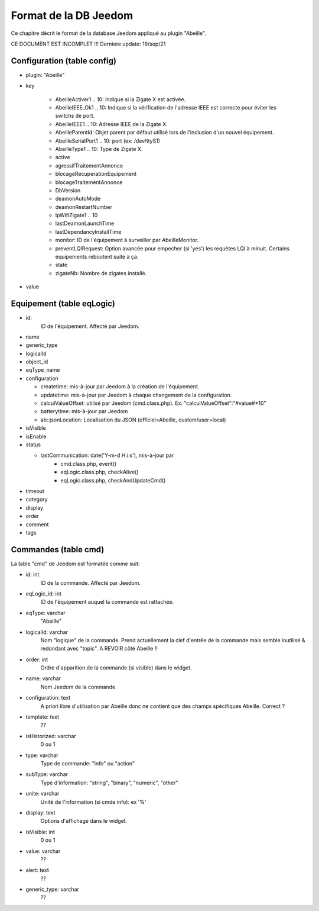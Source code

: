 Format de la DB Jeedom
----------------------

Ce chapitre décrit le format de la database Jeedom appliqué au plugin "Abeille".

CE DOCUMENT EST INCOMPLET !!!
Derniere update: 19/sep/21

Configuration (table config)
~~~~~~~~~~~~~~~~~~~~~~~~~~~~

- plugin: "Abeille"
- key

    - AbeilleActiver1 .. 10: Indique si la Zigate X est activée.
    - AbeilleIEEE_Ok1 .. 10: Indique si la vérification de l'adresse IEEE est correcte pour éviter les switchs de port.
    - AbeilleIEEE1 .. 10: Adresse IEEE de la Zigate X.
    - AbeilleParentId: Objet parent par défaut utilisé lors de l'inclusion d'un nouvel équipement.
    - AbeilleSerialPort1 .. 10: port (ex: /dev/ttyS1)
    - AbeilleType1 .. 10: Type de Zigate X.
    - active
    - agressifTraitementAnnonce
    - blocageRecuperationEquipement
    - blocageTraitementAnnonce
    - DbVersion
    - deamonAutoMode
    - deamonRestartNumber
    - IpWifiZigate1 .. 10
    - lastDeamonLaunchTime
    - lastDependancyInstallTime
    - monitor: ID de l'équipement à surveiller par AbeilleMonitor.
    - preventLQIRequest: Option avancée pour empecher (si 'yes') les requètes LQI à minuit. Certains équipements rebootent suite à ça.
    - state
    - zigateNb: Nombre de zigates installé.
- value

Equipement (table eqLogic)
~~~~~~~~~~~~~~~~~~~~~~~~~~

- id:
   ID de l'équipement. Affecté par Jeedom.
- name
- generic_type
- logicalId
- object_id
- eqType_name
- configuration

  - createtime: mis-à-jour par Jeedom à la création de l'équipement.
  - updatetime: mis-à-jour par Jeedom à chaque changement de la configuration.
  - calculValueOffset: utilisé par Jeedom (cmd.class.php). Ex: "calculValueOffset":"#value#*10"
  - batterytime: mis-à-jour par Jeedom
  - ab::jsonLocation: Localisation du JSON (officiel=Abeille, custom/user=local)
- isVisible
- isEnable
- status

  - lastCommunication: date('Y-m-d H:i:s'), mis-à-jour par
      - cmd.class.php, event()
      - eqLogic.class.php, checkAlive()
      - eqLogic.class.php, checkAndUpdateCmd()
- timeout
- category
- display
- order
- comment
- tags

Commandes (table cmd)
~~~~~~~~~~~~~~~~~~~~~

La table "cmd" de Jeedom est formatée comme suit:

- id: int
   ID de la commande. Affecté par Jeedom.
- eqLogic_id: int
   ID de l'équipement auquel la commande est rattachée.
- eqType: varchar
   "Abeille"
- logicalId: varchar
   Nom "logique" de la commande.
   Prend actuellement la clef d'entrée de la commande mais semble inutilisé & redondant avec "topic".
   A REVOIR côté Abeille !!
- order: int
   Ordre d'apparition de la commande (si visible) dans le widget.
- name: varchar
   Nom Jeedom de la commande.
- configuration: text
   A priori libre d'utilisation par Abeille donc ne contient que des champs spécifiques Abeille.
   Correct ?
- template: text
   ??
- isHistorized: varchar
   0 ou 1
- type: varchar
   Type de commande: "info" ou "action"
- subType: varchar
   Type d'information: "string", "binary", "numeric", "other"
- unite: varchar
   Unité de l'information (si cmde info): ex '%'
- display: text
   Options d'affichage dans le widget.
- isVisible: int
   0 ou 1
- value: varchar
   ??
- alert: text
   ??
- generic_type: varchar
   ??

